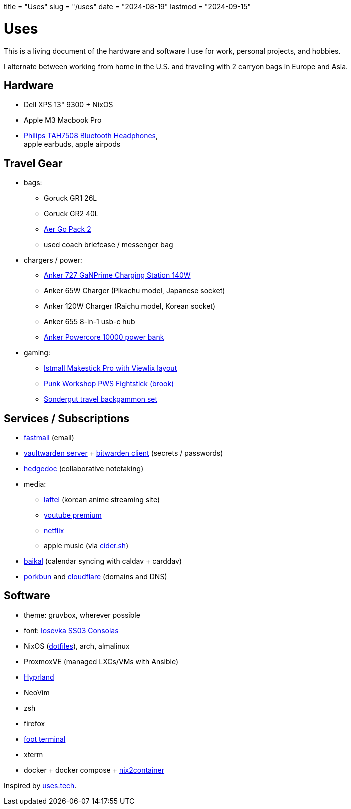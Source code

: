+++
title = "Uses"
slug = "/uses"
date = "2024-08-19"
lastmod = "2024-09-15"
+++

= Uses

This is a living document of the hardware and software I use for work, personal projects, and hobbies.

I alternate between working from home in the U.S. and traveling with 2 carryon bags in Europe and Asia.

== Hardware
* Dell XPS 13" 9300 + NixOS
* Apple M3 Macbook Pro
* link:/reviews/2024/philips-tah7508-bluetooth-headphones/[Philips TAH7508 Bluetooth Headphones], +
  apple earbuds, apple airpods

== Travel Gear
* bags:
** Goruck GR1 26L
** Goruck GR2 40L
** link:https://aersf.com/products/go-pack-2[Aer Go Pack 2]
** used coach briefcase / messenger bag
* chargers / power:
** link:https://www.anker.com/products/a9128-6-in-1-charging-station?variant=42691854336150[Anker 727 GaNPrime Charging Station 140W]
** Anker 65W Charger (Pikachu model, Japanese socket)
** Anker 120W Charger (Raichu model, Korean socket)
** Anker 655 8-in-1 usb-c hub
** link:https://www.anker.com/products/a1229?variant=37438231806102[Anker Powercore 10000 power bank]
* gaming:
** link:https://www.us.istmall.co.kr/Mobile/Product/Detail/view/pid/661/cid/124[Istmall Makestick Pro with Viewlix layout]
** link:https://www.punkworkshop.top/products/fightstick-brook?VariantsId=10441[Punk Workshop PWS Fightstick (brook)]
** link:https://www.sondergut.com/[Sondergut travel backgammon set]

== Services / Subscriptions
* https://www.fastmail.com/[fastmail] (email)
* link:https://github.com/dani-garcia/vaultwarden[vaultwarden server] + link:https://bitwarden.com/[bitwarden client] (secrets / passwords)
* link:https://hedgedoc.org/[hedgedoc] (collaborative notetaking)
* media:
** link:https://laftel.net[laftel] (korean anime streaming site)
** link:https://www.youtube.com/premium[youtube premium]
** link:https://www.netflix.com[netflix]
** apple music (via link:https://cider.sh/[cider.sh])
* https://github.com/sabre-io/Baikal[baikal] (calendar syncing with caldav + carddav)
* https://porkbun.com/[porkbun] and link:https://dash.cloudflare.com[cloudflare] (domains and DNS)

== Software
* theme: gruvbox, wherever possible
* font: link:https://dash.cloudflare.com[Iosevka SS03 Consolas]
* NixOS (link:https://github.com/andrewzah/nix-configs[dotfiles]), arch, almalinux
* ProxmoxVE (managed LXCs/VMs with Ansible)
* link:https://hyprland.org/[Hyprland]
* NeoVim
* zsh
* firefox
* link:https://codeberg.org/dnkl/foot[foot terminal]
* xterm
* docker + docker compose + link:https://github.com/nlewo/nix2container[nix2container]

Inspired by link:https://uses.tech/[uses.tech].
